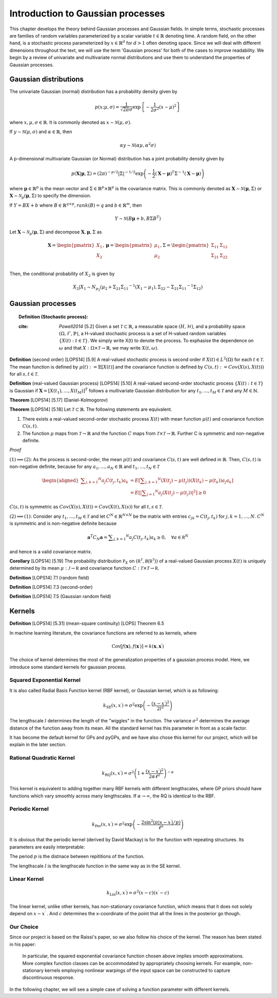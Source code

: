 Introduction to Gaussian processes
======================================

This chapter develops the theory behind Gaussian processes and Gaussian fields. In simple terms, stochastic processes are families of random variables parameterized by a scalar variable :math:`t \in \mathbb{R}` denoting time. A random field, on the other hand, is a stochastic process parameterized by :math:`x \in \mathbb{R}^d` for :math:`d > 1` often denoting space. Since we will deal with different dimensions throughout the text, we will use the term 'Gaussian process' for both of the cases to improve readability. We begin by a review of univariate and multivariate normal distributions and use them to understand the properties of Gaussian processes.

Gaussian distributions
--------------------------

The univariate Gaussian (normal) distribution has a probability density given by

.. math::

   p ( x; \mu, \sigma ) = \frac { 1 } { \sqrt { 2 \pi } \sigma } \exp \left\{ - \frac { 1 } { 2 \sigma ^ { 2 } } ( x - \mu ) ^ { 2 } \right\}

where :math:`x, \mu, \sigma \in \mathbb{R}`. It is commonly denoted as :math:`x \sim \mathcal{N}(\mu, \sigma)`.

If :math:`y \sim \mathcal{N}(\mu, \sigma)` and :math:`\alpha \in \mathbb{R}`, then

.. math::

   \alpha y \sim \mathcal{N}(\alpha \mu, \alpha^2 \sigma)


A p-dimensional multivariate Gaussian (or Normal) distribution has a joint probability density given by

.. math::

   p ( \mathbf { X} | \mathbf { \mu } , \Sigma ) = ( 2 \pi ) ^ { - p / 2 } | \Sigma | ^ { - 1 / 2 } \exp \left( - \frac { 1 } { 2 } ( \mathbf { X } - \mathbf { \mu } ) ^ { T } \Sigma ^ { - 1 } ( \mathbf { X } - \mathbf { \mu } ) \right)

where :math:`\mathbf{\mu} \in \mathbb{R}^p` is the mean vector and :math:`\Sigma \in \mathbb{R}^p \times \mathbb{R}^p` is the covariance matrix. This is commonly denoted as :math:`\mathbf{X} \sim \mathcal{N}(\mathbf{\mu}, \Sigma)` or :math:`\mathbf{X} \sim \mathcal{N}_p(\mathbf{\mu}, \Sigma)` to specify the dimension.

If :math:`Y = BX + b` where :math:`B \in \mathbb{R}^{q \times p}, rank(B) = q` and :math:`b \in \mathbb{R}^m`, then

.. math::

   Y \sim \mathcal{N}(B\mathbf{\mu} + b, B \Sigma B^T)


Let :math:`\mathbf{X} \sim \mathcal{N}_p(\mathbf{\mu}, \Sigma)` and decompose :math:`\mathbf{X}, \mathbf{\mu}, \Sigma` as 

.. math::

   \mathbf{X} = \begin{pmatrix}
   X_1 \\
   X_2
   \end{pmatrix},
   \mathbf{\mu} = \begin{pmatrix}
   \mu_1 \\ \mu_2
   \end{pmatrix},
   \Sigma = \begin{pmatrix}
   \Sigma_{11} & \Sigma_{12} \\ \Sigma_{21} & \Sigma_{22} \\
   \end{pmatrix}

.. where p = p _ { 1 } + p _ { 2 } , X _ { 1 } \in \mathbb{R} ^ { p _ { 1 } } , X _ { 2 } \in \mathbb{R} ^ { p _ { 2 } } \\
   \mu _ { 1 } \in \mathbb{R} ^ { p _ { 1 } } , \mu _ { 2 } \in \mathbb{R} ^ { p _ { 2 } } \\
   \Sigma _ { 11 } \in \mathbb{R}^{p_1} \times \mathbb{R}^{p_1} , \Sigma _ { 12 } \in \mathbb{R} ^{p_1} \times \mathbb{R}^{p_2} , \Sigma _ { 21 } \in \mathbb{R}^{p_2} \times \mathbb{R}^{p_1} , \text { and } \Sigma _ { 22 } \in \mathbb{R}^{p_2} \times \mathbb{R}^{p_2}

Then, the conditional probability of :math:`X_2` is given by

.. math::

   X _ { 2 } | X _ { 1 } \sim N _ { p _ { 2 } }(\mu _ { 2 } + \Sigma _ { 21 } \Sigma _ { 11 } ^ { - 1 } \left( X _ { 1 } - \mu _ { 1 } \right), \Sigma _ { 22 } - \Sigma _ { 21 } \Sigma _ { 11 } ^ { - 1 } \Sigma _ { 12 })




Gaussian processes
----------------------


.. topic:: Definition (Stochastic process):

   :cite: `Powell2014` [5.2] Given a set :math:`\mathcal{T} \subset \mathbb{R}`, a measurable space  :math:`( H , \mathcal{H} )`, and a probability space :math:`(\Omega, \mathcal{F}, \mathbb{P})`, a H-valued stochastic process is a set of H-valued random variables :math:`\{X(t): t \in \mathcal{T}\}`. We simply write X(t) to denote the process. To exphasise the dependence on :math:`\omega` and that :math:`X : \Omega \times \mathcal{T} \rightarrow \mathbb{R}`, we may write :math:`X(t,\omega)`.

**Definition** (second order) [LOPS14] [5.9] A real-valued stochastic process is second order if :math:`X(t) \in L^2(\Omega)` for each :math:`t \in \mathcal{T}`. The mean function is defined by :math:`\mu(t) := \mathbb{E}[X(t)]` and the covariance function is defined by :math:`C(s, t) : = Cov(X(s), X(t)))` for all :math:`s,t \in \mathcal{T}`.

**Definition** (real-valued Gaussian process) [LOPS14] [5.10] A real-valued second-order stochastic process :math:`\{X(t): t \in \mathcal{T}\}` is Gaussian if :math:`\mathbf{X} = [X(t_1), \dotsc, X(t_M)]^T` follows a multivariate Gaussian distribution for any :math:`t_1, \dotsc, t_M \in \mathcal{T}` and any :math:`M \in \mathbb{N}`.

**Theorem** [LOPS14] [5.17] (Daniel-Kolmogorov)


**Theorem** [LOPS14] [5.18] Let :math:`\mathcal{T} \subset \mathbb{R}`. The following statements are equivalent.

(1) There exists a real-valued second-order stochastic process :math:`X(t)`  with mean function :math:`\mu(t)` and covariance function :math:`C(s, t)`.

(2) The function :math:`\mu` maps from :math:`\mathcal{T} \rightarrow \mathbb{R}` and the function :math:`C` maps from :math:`\mathcal{T} \times \mathcal{T} \rightarrow \mathbb{R}`. Further C is symmetric and non-negative definite.

*Proof*

:math:`(1) \implies (2)`: As the process is second-order, the mean :math:`\mu(t)` and covariance :math:`C(s, t)` are well defined in :math:`\mathbb{R}`. Then, :math:`C(s, t)` is non-negative definite, because for any :math:`a_1, \dotsc , a_N \in \mathbb{R}`
and :math:`t_1, \dotsc, t_N \in \mathcal{T}`

.. math::

   \left.\begin{aligned} \sum _ { j , k = 1 } ^ { N } a _ { j } C \left( t _ { j } , t _ { k } \right) a _ { k } & = E \left[ \sum _ { j , k = 1 } ^ { N } \left( X \left( t _ { j } \right) - \mu \left( t _ { j } \right) \right) \left( X \left( t _ { k } \right) - \mu \left( t _ { k } \right) \right) a _ { j } a _ { k } \right] \\ & = E \left[ | \sum _ { j = 1 } ^ { N } a _ { j } \left( X \left( t _ { j } \right) - \mu \left( t _ { j } \right) \right) | ^ { 2 } \right] \geq 0 \end{aligned} \right.

:math:`C(s, t)` is symmetric as :math:`Cov(X(s), X(t)) = Cov(X(t), X(s))` for all :math:`t,s \in \mathcal{T}`.

:math:`(2) \implies (1)`: Consider any :math:`t_1, \dotsc, t_M \in \mathcal{T}` and let :math:`C^N \in \mathbb{R}^{N \times N}` be the matrix with entries :math:`c_{jk} = C(t_j, t_k)` for :math:`j, k = 1, \dotsc, N`. :math:`C^N` is symmetric and is non-negative definite because

.. math::

   \mathbf { a } ^ { T } C _ { N } \mathbf { a } = \sum _ { j , k = 1 } ^ { N } a _ { j } C \left( t _ { j } , t _ { k } \right) a _ { k } \geq 0 , \quad \forall a \in \mathbb { R } ^ { N }

and hence is a valid covariance matrix.


**Corollary** [LOPS14] [5.19] The probability distribution :math:`\mathbb { P } _ { X }` on :math:`\left( \mathbb { R } ^ { \mathcal { T } } , \mathcal { B } \left( \mathbb { R } ^ { \mathcal { T } } \right) \right)` of a real-valued Gaussian process :math:`X(t)` is uniquely determined by its mean :math:`\mu : \mathcal { J } \rightarrow \mathbb { R }` and covariance function :math:`C : \mathcal { T } \times \mathcal { T } \rightarrow \mathbb { R }`.

**Definition** [LOPS14] 7.1 (random field)

**Definition** [LOPS14] 7.3 (second-order)

**Definition** [LOPS14] 7.5 (Gaussian random field)

Kernels
-----------

**Definition** [LOPS14] [5.31] (mean-square continuity)
[LOPS] Theorem 6.5

In machine learning literature, the covariance functions are referred to as kernels, where 

.. math:: 

   \operatorname { Cov } \left[ f ( \mathbf { x } ) , f \left( \mathbf { x } ^ { \prime } \right) \right] = k \left( \mathbf { x } , \mathbf { x } ^ { \prime } \right)

The choice of kernel determines the most of the generalization properties of a gaussian process model. Here, we introduce some standard kernels for gaussian process. 



Squared Exponential Kernel 
++++++++++++++++++++++++++++++
It is also called Radial Basis Function kernel (RBF kernel), or Gaussian kernel, which is as following:

.. math::

   k _ { \mathrm { SE } } \left( x , x ^ { \prime } \right) = \sigma ^ { 2 } \exp \left( - \frac { \left( x - x ^ { \prime } \right) ^ { 2 } } { 2 l ^ { 2 } } \right)

The lengthscale :math:`l` determines the length of the "wiggles" in the function. The variance :math:`\sigma^{2}` determines the average distance of the function away from its mean. All the standard kernel has this parameter in front as a scale factor. 

It has become the default kernel for GPs and pyGPs, and we have also chose this kernel for our project, which will be explain in the later section.


Rational Quadratic Kernel
++++++++++++++++++++++++++++++++

.. math::

   k _ { \mathrm { RQ } } \left( x , x ^ { \prime } \right) = \sigma ^ { 2 } \left( 1 + \frac { \left( x - x ^ { \prime } \right) ^ { 2 } } { 2 \alpha \ell ^ { 2 } } \right) ^ { - \alpha }

This kernel is equivalent to adding together many RBF kernels with different lengthscales, where GP priors should have functions which vary smoothly across many lengthscales. If :math:`\alpha \rightarrow \infty`, the RQ is identical to the RBF.




Periodic Kernel 
+++++++++++++++++++

.. math::
   k _ { \operatorname { Per } } \left( x , x ^ { \prime } \right) = \sigma ^ { 2 } \exp \left( - \frac { 2 \sin ^ { 2 } \left( \pi | x - x ^ { \prime } | / p \right) } { \ell ^ { 2 } } \right)


It is obvious that the periodic kernel (derived by David Mackay) is for the function with repeating structures. Its parameters are easily interpretable:

The period :math:`p` is the distnace between repititions of the function.

The lengthscale :math:`l` is the lengthscale function in the same way as in the SE kernel.

Linear Kernel 
++++++++++++++++++

.. math::

   k _ { \mathrm { Lin } } \left( x , x ^ { \prime } \right) = \sigma^ { 2 } ( x - c ) \left( x ^ { \prime } - c \right)


The linear kernel, unlike other kernels, has non-stationary covariance function, which means that it does not solely depend on :math:`x - x ^{ \prime }` . And :math:`c` determines the x-coordinate of the point that all the lines in the posterior go though.

Our Choice
+++++++++++++++

Since our project is based on the Raissi's paper, so we also follow his choice of the kernel. The reason has been stated in his paper:

   In particular, the squared exponential covariance function chosen above implies smooth approximations. More complex function classes can be accommodated by appropriately choosing kernels. For example, non-stationary kernels employing nonlinear warpings of the input space can be constructed to capture discontinuous response. ::


In the following chapter, we will see a simple case of solving a function parameter with different kernels. 




